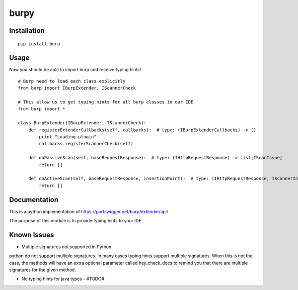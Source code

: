 =====
burpy
=====

Installation
============

::

    pip install burp

Usage
=====

Now you should be able to import burp and receive typing hints!

::

    # Burp need to load each class explicitly
    from burp import IBurpExtender, IScannerCheck

    # This allow us to get typing hints for all burp classes in our IDE
    from burp import *

    class BurpExtender(IBurpExtender, IScannerCheck):
        def registerExtenderCallbacks(self, callbacks):  # type: (IBurpExtenderCallbacks) -> ()
            print "Loading plugin"
            callbacks.registerScannerCheck(self)

        def doPassiveScan(self, baseRequestResponse):  # type: (IHttpRequestResponse) -> List[IScanIssue]
            return []

        def doActiveScan(self, baseRequestResponse, insertionPoint):  # type: (IHttpRequestResponse, IScannerInsertionPoint) -> List[IScanIssue]
            return []



Documentation
=============

This is a python implementation of https://portswigger.net/burp/extender/api/

The purpose of this module is to provide typing hints to your IDE.

Known Issues
============

* Multiple signatures not supported in Python

python do not support multiple signatures. In many cases typing hints support multiple signatures.
When this is not the case, the methods will have an extra optional parameter called hey_check_docs to remind you that
there are multiple signatures for the given method.

* No typing hints for java types - #TODO#

